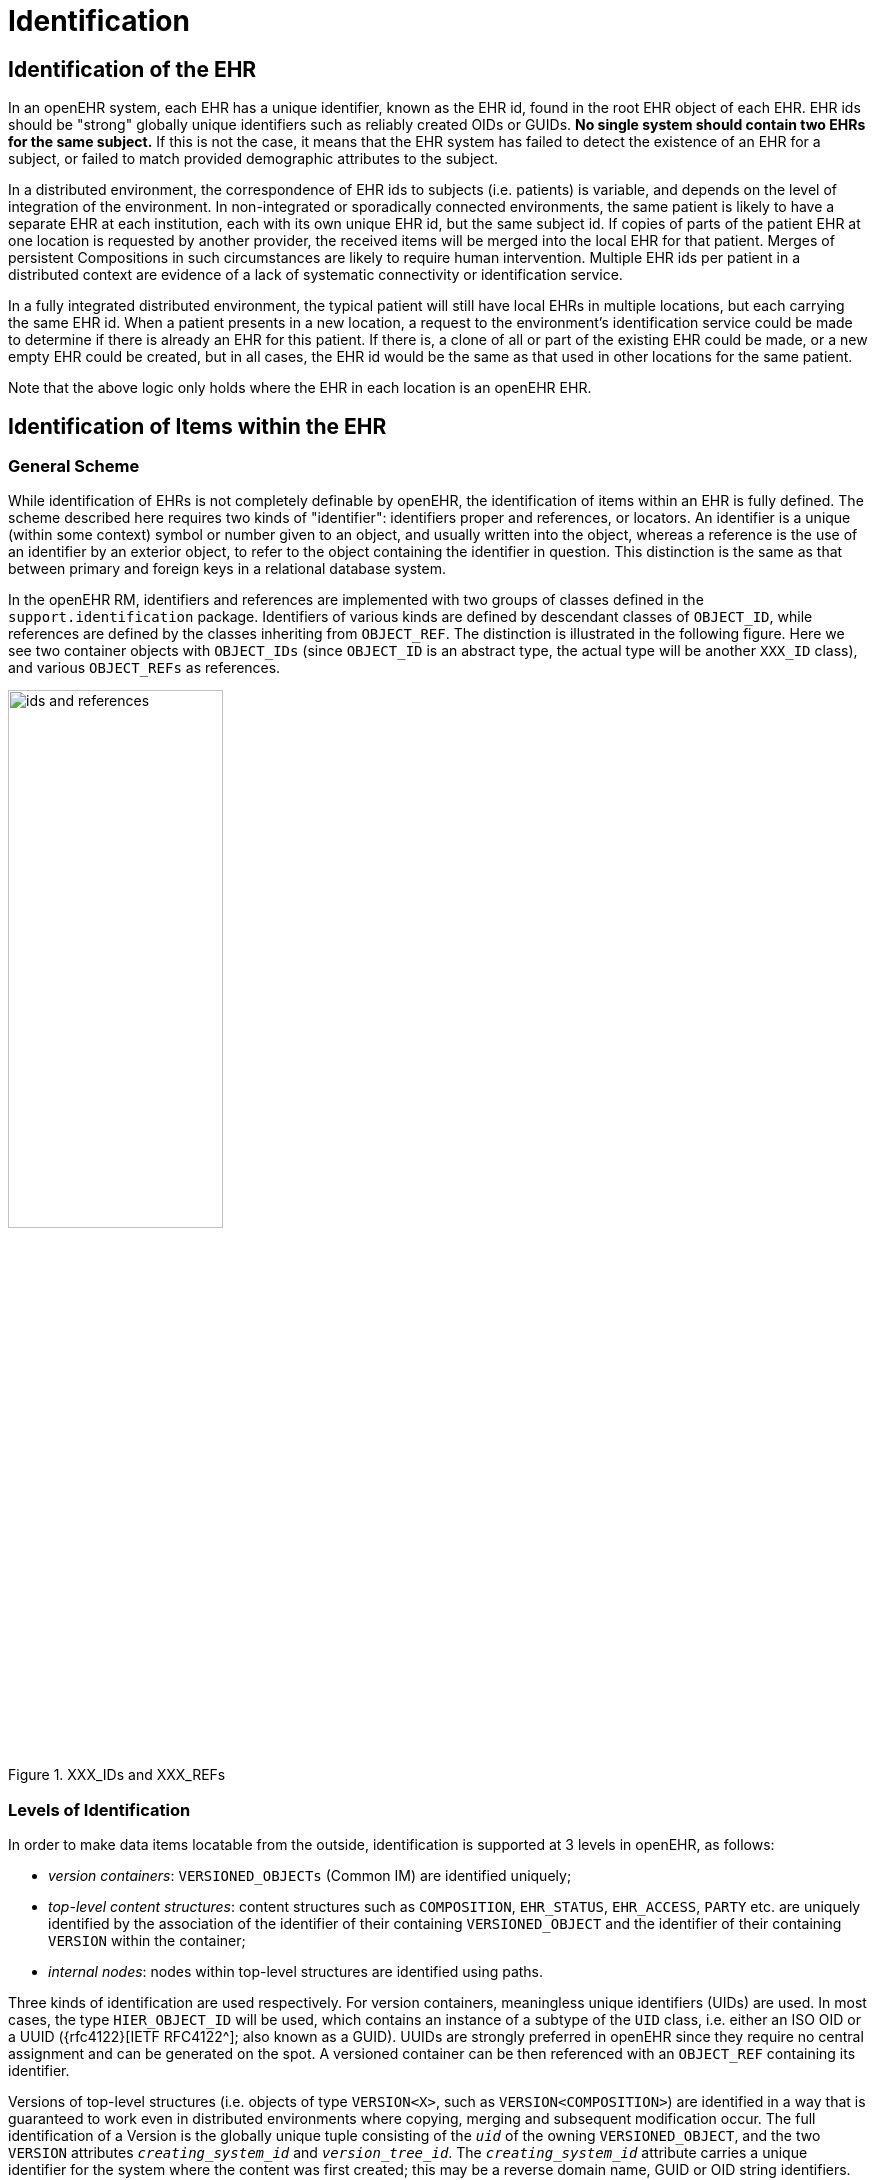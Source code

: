 = Identification

== Identification of the EHR

In an openEHR system, each EHR has a unique identifier, known as the EHR id, found in the root
EHR object of each EHR. EHR ids should be "strong" globally unique identifiers such as reliably created
OIDs or GUIDs. *No single system should contain two EHRs for the same subject.* If this is not
the case, it means that the EHR system has failed to detect the existence of an EHR for a subject, or
failed to match provided demographic attributes to the subject.

In a distributed environment, the correspondence of EHR ids to subjects (i.e. patients) is variable, and
depends on the level of integration of the environment. In non-integrated or sporadically connected
environments, the same patient is likely to have a separate EHR at each institution, each with its own
unique EHR id, but the same subject id. If copies of parts of the patient EHR at one location is
requested by another provider, the received items will be merged into the local EHR for that patient.
Merges of persistent Compositions in such circumstances are likely to require human intervention.
Multiple EHR ids per patient in a distributed context are evidence of a lack of systematic connectivity
or identification service.

In a fully integrated distributed environment, the typical patient will still have local EHRs in multiple
locations, but each carrying the same EHR id. When a patient presents in a new location, a request to
the environment’s identification service could be made to determine if there is already an EHR for
this patient. If there is, a clone of all or part of the existing EHR could be made, or a new empty EHR
could be created, but in all cases, the EHR id would be the same as that used in other locations for the
same patient.

Note that the above logic only holds where the EHR in each location is an openEHR EHR.

== Identification of Items within the EHR

=== General Scheme

While identification of EHRs is not completely definable by openEHR, the identification of items
within an EHR is fully defined. The scheme described here requires two kinds of "identifier": identifiers
proper and references, or locators. An identifier is a unique (within some context) symbol or
number given to an object, and usually written into the object, whereas a reference is the use of an
identifier by an exterior object, to refer to the object containing the identifier in question. This distinction
is the same as that between primary and foreign keys in a relational database system.

In the openEHR RM, identifiers and references are implemented with two groups of classes defined
in the `support.identification` package. Identifiers of various kinds are defined by descendant
classes of `OBJECT_ID`, while references are defined by the classes inheriting from `OBJECT_REF`. The
distinction is illustrated in the following figure. Here we see two container objects with `OBJECT_IDs` (since
`OBJECT_ID` is an abstract type, the actual type will be another `XXX_ID` class), and various
`OBJECT_REFs` as references.

[.text-center]
.XXX_IDs and XXX_REFs
image::{diagrams_uri}/ids_and_references.png[id=ids_and_references,align="center", width=50%]

=== Levels of Identification

In order to make data items locatable from the outside, identification is supported at 3 levels in
openEHR, as follows:

* _version containers_: `VERSIONED_OBJECTs` (Common IM) are identified uniquely;
* _top-level content structures_: content structures such as `COMPOSITION`, `EHR_STATUS`, `EHR_ACCESS`, `PARTY` etc. are uniquely identified by the association of the identifier of their containing `VERSIONED_OBJECT` and the identifier of their containing `VERSION` within the container;
* _internal nodes_: nodes within top-level structures are identified using paths.

Three kinds of identification are used respectively. For version containers, meaningless unique identifiers (UIDs) are used. In most cases, the type `HIER_OBJECT_ID` will be used, which contains an instance of a subtype of the `UID` class, i.e. either an ISO OID or a UUID ({rfc4122}[IETF RFC4122^]; also known as a GUID). UUIDs are strongly preferred in openEHR since they require no central assignment and can be generated on the spot. A versioned container can be then referenced with an `OBJECT_REF` containing its identifier.

Versions of top-level structures (i.e. objects of type  `VERSION<X>`, such as `VERSION<COMPOSITION>`) are identified in a way that is guaranteed to work even in distributed environments where copying, merging and subsequent modification occur. The full identification of a Version is the globally unique tuple consisting of the `_uid_` of the owning `VERSIONED_OBJECT`, and the two `VERSION` attributes `_creating_system_id_` and `_version_tree_id_`. The
`_creating_system_id_` attribute carries a unique identifier for the system where the content was first created; this may be a reverse domain name, GUID or OID string identifiers. The `_version_tree_id_` is a 1 or 3-part number string, such as `"1"` or for a branch, `"1.2.1"`. A typical version identification tuple is as follows:

```
F7C5C7B7-75DB-4b39-9A1E-C0BA9BFDBDEC    -- id of VERSIONED_COMPOSITION
au.gov.health.rdh.ehr1                  -- id of creating system
2                                       -- current version
```

This 3-part tuple is known as a _version locator_ and is defined by the class `OBJECT_VERSION_ID` in the {openehr_base_types}#_identification_package[`identification` package section of the Base Types specification^]. The openEHR version identification scheme is described in detail in the {openehr_rm_common}#_change_control_package[`change_control` package section of the Common IM^].

The contained top-level content item (i.e. a `COMPOSITION` etc.) also has a `_uid_` attribute (inherited from `LOCATABLE`), and it is strongly recommended that this be populated with a copy of the `OBJECT_VERSION_ID` from the containing `VERSION<X>` object. This facilitates identifying versions from a naked content object e.g. returned in a query.

A `VERSION` can be _referred to_ using a normal `OBJECT_REF` that contains a copy of the version's `OBJECT_VERSION_ID`.

The last component of identification is the _path_, used to refer to an interior node of a top-level structure of some type `X` (e.g. `COMPOSITION`, `PARTY`, etc.), the latter identified by its Version locator. Paths in openEHR follow an Xpath style syntax, with slight abbreviations to shorten paths in the most common cases. Paths are described in detail below.

To refer to an interior data node from outside a top-level structure, a combination of a  version locator
and a path is required. This is formalised by the `LOCATABLE_REF` class, also in the {openehr_base_types}#_identification_package[`identification`
package section of the Base Types specification^]. A Universal Resource Identifier (URI) form can also be used,
defined by the {openehr_rm_data_types}#_uri_package[data type `DV_EHR_URI`^]. This type provides a single string expression
in the scheme-space `ehr:` which can be used to refer to an interior data node from anywhere. (It can
also be used to represent queries; see below). Any `LOCATABLE_REF` can be converted to a
`DV_EHR_URI`, although not all `DV_EHR_URIs` are `LOCATABLE_REFs`.

The figure below summarises how various types of `OBJECT_ID` and `OBJECT_REF` are used to identify
objects, and to reference them from the outside, respectively.

[.text-center]
.How to reference various levels of object
image::{diagrams_uri}/object_referencing.svg[id=object_referencing,align="center"]
